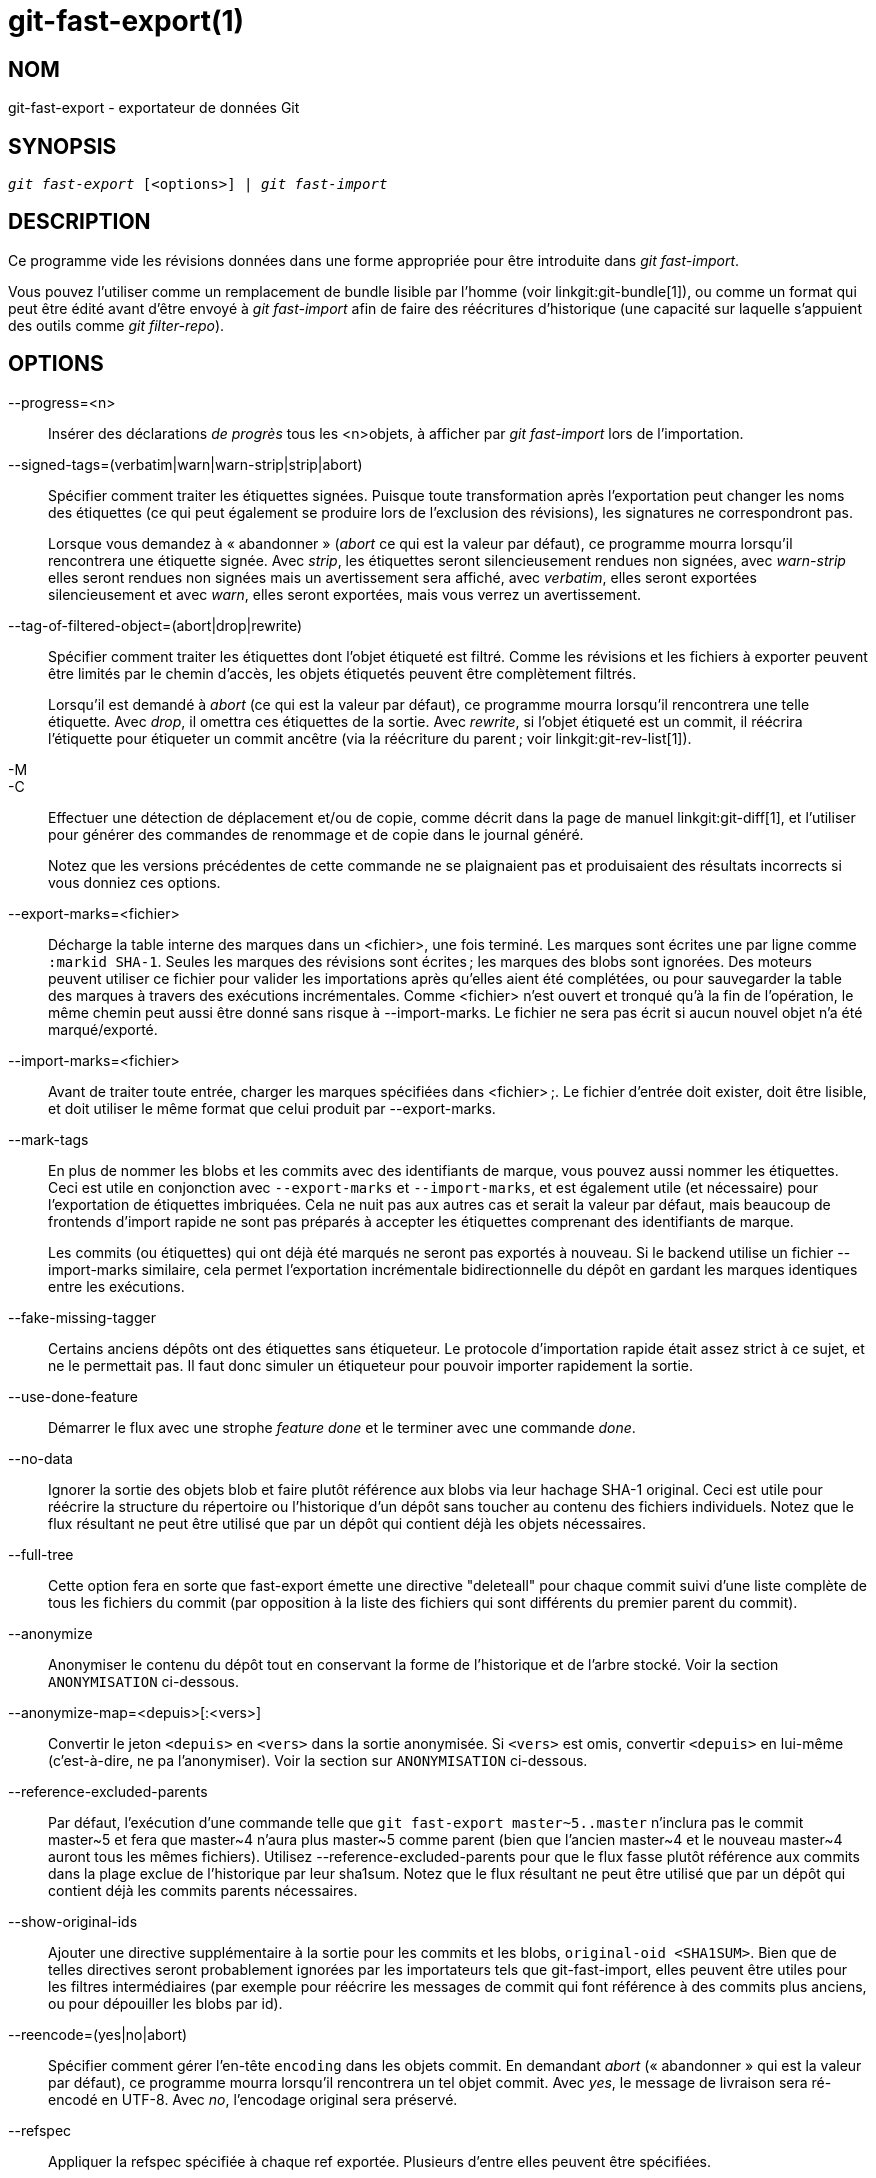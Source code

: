 git-fast-export(1)
==================

NOM
---
git-fast-export - exportateur de données Git


SYNOPSIS
--------
[verse]
'git fast-export' [<options>] | 'git fast-import'

DESCRIPTION
-----------
Ce programme vide les révisions données dans une forme appropriée pour être introduite dans 'git fast-import'.

Vous pouvez l'utiliser comme un remplacement de bundle lisible par l'homme (voir linkgit:git-bundle[1]), ou comme un format qui peut être édité avant d'être envoyé à 'git fast-import' afin de faire des réécritures d'historique (une capacité sur laquelle s'appuient des outils comme 'git filter-repo').

OPTIONS
-------
--progress=<n>::
	Insérer des déclarations 'de progrès' tous les <n>objets, à afficher par 'git fast-import' lors de l’importation.

--signed-tags=(verbatim|warn|warn-strip|strip|abort)::
	Spécifier comment traiter les étiquettes signées. Puisque toute transformation après l'exportation peut changer les noms des étiquettes (ce qui peut également se produire lors de l'exclusion des révisions), les signatures ne correspondront pas.
+
Lorsque vous demandez à « abandonner » ('abort' ce qui est la valeur par défaut), ce programme mourra lorsqu'il rencontrera une étiquette signée. Avec 'strip', les étiquettes seront silencieusement rendues non signées, avec 'warn-strip' elles seront rendues non signées mais un avertissement sera affiché, avec 'verbatim', elles seront exportées silencieusement et avec 'warn', elles seront exportées, mais vous verrez un avertissement.

--tag-of-filtered-object=(abort|drop|rewrite)::
	Spécifier comment traiter les étiquettes dont l'objet étiqueté est filtré. Comme les révisions et les fichiers à exporter peuvent être limités par le chemin d'accès, les objets étiquetés peuvent être complètement filtrés.
+
Lorsqu'il est demandé à 'abort' (ce qui est la valeur par défaut), ce programme mourra lorsqu'il rencontrera une telle étiquette. Avec 'drop', il omettra ces étiquettes de la sortie. Avec 'rewrite', si l'objet étiqueté est un commit, il réécrira l'étiquette pour étiqueter un commit ancêtre (via la réécriture du parent ; voir linkgit:git-rev-list[1]).

-M::
-C::
	Effectuer une détection de déplacement et/ou de copie, comme décrit dans la page de manuel linkgit:git-diff[1], et l'utiliser pour générer des commandes de renommage et de copie dans le journal généré.
+
Notez que les versions précédentes de cette commande ne se plaignaient pas et produisaient des résultats incorrects si vous donniez ces options.

--export-marks=<fichier>::
	Décharge la table interne des marques dans un <fichier>, une fois terminé. Les marques sont écrites une par ligne comme `:markid SHA-1`. Seules les marques des révisions sont écrites ; les marques des blobs sont ignorées. Des moteurs peuvent utiliser ce fichier pour valider les importations après qu'elles aient été complétées, ou pour sauvegarder la table des marques à travers des exécutions incrémentales. Comme <fichier> n'est ouvert et tronqué qu'à la fin de l'opération, le même chemin peut aussi être donné sans risque à --import-marks. Le fichier ne sera pas écrit si aucun nouvel objet n'a été marqué/exporté.

--import-marks=<fichier>::
	Avant de traiter toute entrée, charger les marques spécifiées dans <fichier> ;. Le fichier d'entrée doit exister, doit être lisible, et doit utiliser le même format que celui produit par --export-marks.

--mark-tags::
	En plus de nommer les blobs et les commits avec des identifiants de marque, vous pouvez aussi nommer les étiquettes. Ceci est utile en conjonction avec `--export-marks` et `--import-marks`, et est également utile (et nécessaire) pour l'exportation de étiquettes imbriquées. Cela ne nuit pas aux autres cas et serait la valeur par défaut, mais beaucoup de frontends d'import rapide ne sont pas préparés à accepter les étiquettes comprenant des identifiants de marque.
+
Les commits (ou étiquettes) qui ont déjà été marqués ne seront pas exportés à nouveau. Si le backend utilise un fichier --import-marks similaire, cela permet l'exportation incrémentale bidirectionnelle du dépôt en gardant les marques identiques entre les exécutions.

--fake-missing-tagger::
	Certains anciens dépôts ont des étiquettes sans étiqueteur. Le protocole d'importation rapide était assez strict à ce sujet, et ne le permettait pas. Il faut donc simuler un étiqueteur pour pouvoir importer rapidement la sortie.

--use-done-feature::
	Démarrer le flux avec une strophe 'feature done' et le terminer avec une commande 'done'.

--no-data::
	Ignorer la sortie des objets blob et faire plutôt référence aux blobs via leur hachage SHA-1 original. Ceci est utile pour réécrire la structure du répertoire ou l'historique d'un dépôt sans toucher au contenu des fichiers individuels. Notez que le flux résultant ne peut être utilisé que par un dépôt qui contient déjà les objets nécessaires.

--full-tree::
	Cette option fera en sorte que fast-export émette une directive "deleteall" pour chaque commit suivi d'une liste complète de tous les fichiers du commit (par opposition à la liste des fichiers qui sont différents du premier parent du commit).

--anonymize::
	Anonymiser le contenu du dépôt tout en conservant la forme de l'historique et de l'arbre stocké. Voir la section `ANONYMISATION` ci-dessous.

--anonymize-map=<depuis>[:<vers>]::
	Convertir le jeton `<depuis>` en `<vers>` dans la sortie anonymisée. Si `<vers>` est omis, convertir `<depuis>` en lui-même (c'est-à-dire, ne pa l'anonymiser). Voir la section sur `ANONYMISATION` ci-dessous.

--reference-excluded-parents::
	Par défaut, l'exécution d'une commande telle que `git fast-export master~5..master` n'inclura pas le commit master{tilde}5 et fera que master{tilde}4 n'aura plus master{tilde}5 comme parent (bien que l'ancien master{tilde}4 et le nouveau master{tilde}4 auront tous les mêmes fichiers). Utilisez --reference-excluded-parents pour que le flux fasse plutôt référence aux commits dans la plage exclue de l'historique par leur sha1sum. Notez que le flux résultant ne peut être utilisé que par un dépôt qui contient déjà les commits parents nécessaires.

--show-original-ids::
	Ajouter une directive supplémentaire à la sortie pour les commits et les blobs, `original-oid <SHA1SUM>`. Bien que de telles directives seront probablement ignorées par les importateurs tels que git-fast-import, elles peuvent être utiles pour les filtres intermédiaires (par exemple pour réécrire les messages de commit qui font référence à des commits plus anciens, ou pour dépouiller les blobs par id).

--reencode=(yes|no|abort)::
	Spécifier comment gérer l'en-tête `encoding` dans les objets commit. En demandant 'abort' (« abandonner » qui est la valeur par défaut), ce programme mourra lorsqu'il rencontrera un tel objet commit. Avec 'yes', le message de livraison sera ré-encodé en UTF-8. Avec 'no', l'encodage original sera préservé.

--refspec::
	Appliquer la refspec spécifiée à chaque ref exportée. Plusieurs d'entre elles peuvent être spécifiées.

[<git-rev-list-args>...]::
	Une liste d'arguments, acceptable pour 'git rev-parse' et 'git rev-list', qui spécifie les objets et références spécifiques à exporter. Par exemple, `master~10..master` provoque l'exportation de la référence master actuelle avec tous les objets ajoutés depuis le commit de son 10ème ancêtre et (à moins que l'option --reference-excluded-parents soit spécifiée) tous les fichiers communs à master{tilde}9 et master{tilde}10.

EXEMPLES
--------

-------------------------------------------------------------------
$ git fast-export --all | (cd /dépôt/vide && git fast-import)
-------------------------------------------------------------------

Cela exportera le dépôt entier et l'importera dans le dépôt vide existant. A l'exception du réencodage des commits qui ne sont pas en UTF-8, ce sera un miroir un à un.

-----------------------------------------------------
$ git fast-export master~5..master |
	sed "s|refs/heads/master|refs/heads/autre|" |
	git fast-import
-----------------------------------------------------

Cela crée une nouvelle branche appelée 'autre' à partir de 'master~5..master' (c'est-à-dire que si 'master' a un historique linéaire, elle prendra les 5 derniers commits).

Notez que cela suppose qu'aucun des blobs et des messages de validation référencés par cette plage de révision ne contient la chaîne 'refs/heads/master'.


ANONYMISATION
-------------

Si l'option `--anonymize` est donnée, git tentera de supprimer toutes les informations d'identification du dépôt tout en conservant suffisamment de l'arbre original et des modèles d'historique pour reproduire certains bugs. Le but est qu'un bug git trouvé sur un dépôt privé persiste dans le dépôt anonymisé, et que ce dernier puisse être partagé avec les développeurs git pour aider à résoudre le bug.

Avec cette option, git remplacera tous les noms de référence, les chemins, le contenu des blobs, les messages de commit et d'étiquette, les noms et les adresses email dans la sortie avec des données anonymes. Deux instances de la même chaîne seront remplacées de manière équivalente (par exemple, deux commits avec le même auteur auront le même auteur anonymisé dans la sortie, mais ne présenteront aucune ressemblance avec la chaîne auteur originale). La relation entre les commits, les branches et les tags est conservée, ainsi que l'horodatage des commits (mais les messages de commit et les refnames ne ressemblent pas aux originaux). La composition relative de l'arbre est conservée (par exemple, si vous avez un arbre racine avec 10 fichiers et 3 arbres, la sortie le sera aussi), mais leurs noms et le contenu des fichiers seront remplacés.

Si vous pensez avoir trouvé un bogue git, vous pouvez commencer par exporter un flux anonymisé de l'ensemble du dépôt :

---------------------------------------------------
$ git fast-export --anonymize --all >flux-anon
---------------------------------------------------

Ensuite, confirmez que le bogue persiste dans un dépôt créé à partir de ce flux (de nombreux bogues ne le feront pas, car ils dépendent vraiment du contenu exact du dépôt) :

---------------------------------------------------
$ git init dépôt-anon
$ cd dépôt-anon
$ git fast-import <../flux-anon
$ ... test de votre bogue ...
---------------------------------------------------

Si le dépôt anonyme montre le bogue, il peut être intéressant de partager le `flux-anon` avec un rapport de bogue normal. Notez que le flux anonymisé se compresse très bien, donc le gzippage est encouragé. Si vous voulez examiner le flux pour vérifier qu'il ne contient pas de données privées, vous pouvez l'examiner directement avant de l'envoyer. Vous pouvez également essayer :

---------------------------------------------------
$ perl -pe 's/\d+/X/g' <flux-anon | sort -u | less
---------------------------------------------------

qui montre toutes les lignes uniques (avec des nombres convertis en « X », pour réduire « Utilisateur 0 », « Utilisateur 1 », etc. en « Utilisateur X »). Cela produit une sortie beaucoup plus petite, et il est généralement facile de confirmer rapidement qu’il n’y a pas de données privées dans le flux.

La reproduction de certains bogues peut nécessiter la référence à des commits ou des chemins particuliers, ce qui devient difficile après que les refnames et les chemins ont été rendus anonymes. Vous pouvez demander à ce qu'un jeton particulier soit laissé tel quel ou transformé en une nouvelle valeur. Par exemple, si vous avez un bogue qui se reproduit avec `git rev-list sensitive -- secret.c`, vous pouvez exécuter :

---------------------------------------------------
$ git fast-export --anonymize --all \
      --anonymize-map=sensitive:foo \
      --anonymize-map=secret.c:bar.c \
      >flux
---------------------------------------------------

Après avoir importé le flux, vous pouvez ensuite exécuter 'git rev-list foo -- bar.c' dans le dépôt anonymisé.

Notez que les chemins et les refnames sont séparés en jetons aux frontières des barres obliques. La commande ci-dessus rendrait anonyme `sousrép/secret.c` comme quelque chose comme `chemin123/bar.c` ; vous pourriez alors rechercher `bar.c` dans le dépôt anonymisé pour déterminer le nom de chemin final.

Pour simplifier le référencement du chemin final, vous pouvez mettre en correspondance chaque composant du chemin ; ainsi, si vous anonymisez également `sousrép` en `réppublic`, alors le chemin final sera `réppublic/bar.c`.

LIMITATIONS
-----------

Puisque 'git fast-import' ne peut pas étiqueter les arbres, vous ne pourrez pas exporter complètement le dépôt linux.git, car il contient une étiquette référençant un arbre au lieu d'un commit.

VOIR AUSSI
----------
linkgit:git-fast-import[1]

GIT
---
Fait partie de la suite linkgit:git[1]

TRADUCTION
----------
Cette  page de manuel a été traduite par Jean-Noël Avila <jn.avila AT free DOT fr> et les membres du projet git-manpages-l10n. Veuillez signaler toute erreur de traduction par un rapport de bogue sur le site https://github.com/jnavila/git-manpages-l10n .

